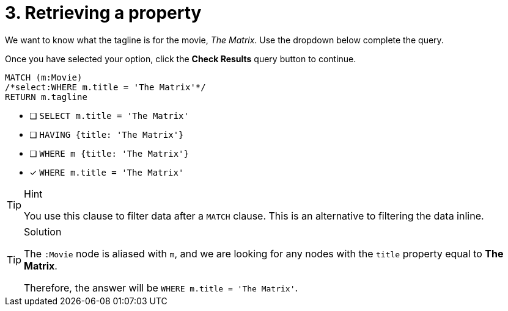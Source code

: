[.question.select-in-source]
= 3. Retrieving a property

We want to know what the tagline is for the movie, _The Matrix_.
Use the dropdown below complete the query.

Once you have selected your option, click the **Check Results** query button to continue.

[source,cypher,role=nocopy noplay]
----
MATCH (m:Movie)
/*select:WHERE m.title = 'The Matrix'*/
RETURN m.tagline
----


* [ ] `SELECT m.title = 'The Matrix'`
* [ ] `HAVING {title: 'The Matrix'}`
* [ ] `WHERE m {title: 'The Matrix'}`
* [x] `WHERE m.title = 'The Matrix'`

[TIP,role=hint]
.Hint
====
You use this clause to filter data after a `MATCH` clause.
This is an alternative to filtering the data inline.
====

[TIP,role=solution]
.Solution
====
The `:Movie` node is aliased with `m`, and we are looking for any nodes with the `title` property equal to **The Matrix**.

Therefore, the answer will be `WHERE m.title = 'The Matrix'`.
====